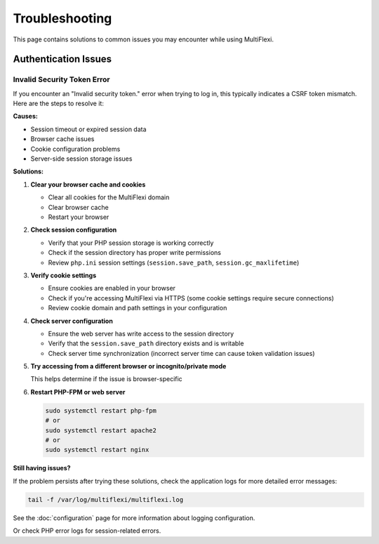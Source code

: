 Troubleshooting
===============

This page contains solutions to common issues you may encounter while using MultiFlexi.

Authentication Issues
---------------------

Invalid Security Token Error
~~~~~~~~~~~~~~~~~~~~~~~~~~~

If you encounter an "Invalid security token." error when trying to log in, this typically indicates a CSRF token mismatch. Here are the steps to resolve it:

**Causes:**

* Session timeout or expired session data
* Browser cache issues
* Cookie configuration problems
* Server-side session storage issues

**Solutions:**

1. **Clear your browser cache and cookies**
   
   * Clear all cookies for the MultiFlexi domain
   * Clear browser cache
   * Restart your browser

2. **Check session configuration**
   
   * Verify that your PHP session storage is working correctly
   * Check if the session directory has proper write permissions
   * Review ``php.ini`` session settings (``session.save_path``, ``session.gc_maxlifetime``)

3. **Verify cookie settings**
   
   * Ensure cookies are enabled in your browser
   * Check if you're accessing MultiFlexi via HTTPS (some cookie settings require secure connections)
   * Review cookie domain and path settings in your configuration

4. **Check server configuration**
   
   * Ensure the web server has write access to the session directory
   * Verify that the ``session.save_path`` directory exists and is writable
   * Check server time synchronization (incorrect server time can cause token validation issues)

5. **Try accessing from a different browser or incognito/private mode**
   
   This helps determine if the issue is browser-specific

6. **Restart PHP-FPM or web server**
   
   .. code-block:: bash
   
      sudo systemctl restart php-fpm
      # or
      sudo systemctl restart apache2
      # or
      sudo systemctl restart nginx

**Still having issues?**

If the problem persists after trying these solutions, check the application logs for more detailed error messages:

.. code-block:: bash

   tail -f /var/log/multiflexi/multiflexi.log

See the :doc:`configuration` page for more information about logging configuration.

Or check PHP error logs for session-related errors.
